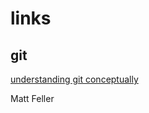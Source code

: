 # emacs org-mode, should render on github, will include tex for manual builds as well
* links
** git 
[[http://www.eecs.harvard.edu/~cduan/technical/git/][understanding git conceptually]]

Matt Feller